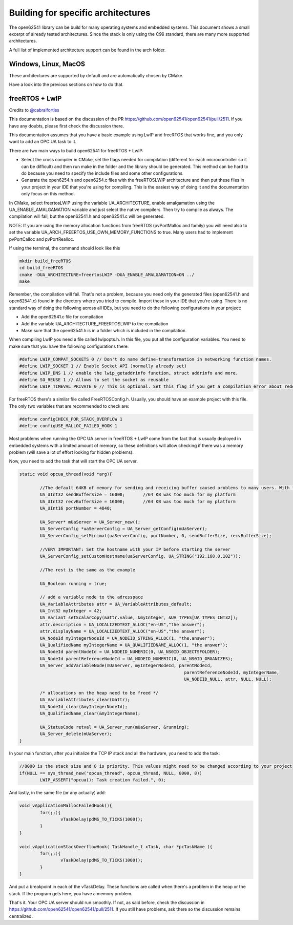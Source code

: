 Building for specific architectures
-----------------------------------

The open62541 library can be build for many operating systems and embedded systems.
This document shows a small excerpt of already tested architectures. Since the stack is only using the
C99 standard, there are many more supported architectures.

A full list of implemented architecture support can be found in the arch folder.

Windows, Linux, MacOS
^^^^^^^^^^^^^^^^^^^^^

These architectures are supported by default and are automatically chosen by CMake.

Have a look into the previous sections on how to do that.

freeRTOS + LwIP
^^^^^^^^^^^^^^^

Credits to `@cabralfortiss <https://github.com/cabralfortiss>`_

This documentation is based on the discussion of the PR https://github.com/open62541/open62541/pull/2511. If you have any doubts, please first check the discussion there.

This documentation assumes that you have a basic example using LwIP and freeRTOS that works fine, and you only want to add an OPC UA task to it.

There are two main ways to build open62541 for freeRTOS + LwIP:

- Select the cross compiler in CMake, set the flags needed for compilation (different for each microcontroller so it can be difficult) and then run make in the folder and the library should be generated. This method can be hard to do because you need to specify the include files and some other configurations.
- Generate the open6254.h and open6254.c files with the freeRTOSLWIP architecture and then put these files in your project in your IDE that you're using for compiling. This is the easiest way of doing it and the documentation only focus on this method.

In CMake, select freertosLWIP using the variable UA_ARCHITECTURE, enable amalgamation using the UA_ENABLE_AMALGAMATION variable and just select the native compilers. Then try to compile as always. The compilation will fail, but the open62541.h and open62541.c will be generated.

NOTE: If you are using the memory allocation functions from freeRTOS (pvPortMalloc and family) you will need also to set the variable UA_ARCH_FREERTOS_USE_OWN_MEMORY_FUNCTIONS to true. Many users had to implement pvPortCalloc and pvPortRealloc.

If using the terminal, the command should look like this

.. code-block:: bash

	mkdir build_freeRTOS
	cd build_freeRTOS
	cmake -DUA_ARCHITECTURE=freertosLWIP -DUA_ENABLE_AMALGAMATION=ON ../
	make 

Remember, the compilation will fail. That's not a problem, because you need only the generated files (open62541.h and open62541.c) found in the directory where you tried to compile. Import these in your IDE that you're using. 
There is no standard way of doing the following across all IDEs, but you need to do the following configurations in your project:

- Add the open62541.c file for compilation 
- Add the variable UA_ARCHITECTURE_FREERTOSLWIP to the compilation
- Make sure that the open62541.h is in a folder which is included in the compilation.

When compiling LwIP you need a file called lwipopts.h. In this file, you put all the configuration variables. You need to make sure that you have the following configurations there:

.. code-block:: c

	#define LWIP_COMPAT_SOCKETS 0 // Don't do name define-transformation in networking function names.
	#define LWIP_SOCKET 1 // Enable Socket API (normally already set)
	#define LWIP_DNS 1 // enable the lwip_getaddrinfo function, struct addrinfo and more.
	#define SO_REUSE 1 // Allows to set the socket as reusable
	#define LWIP_TIMEVAL_PRIVATE 0 // This is optional. Set this flag if you get a compilation error about redefinition of struct timeval

For freeRTOS there's a similar file called FreeRTOSConfig.h. Usually, you should have an example project with this file. The only two variables that are recommended to check are:

.. code-block:: c

	#define configCHECK_FOR_STACK_OVERFLOW 1
	#define configUSE_MALLOC_FAILED_HOOK 1

Most problems when running the OPC UA server in freeRTOS + LwIP come from the fact that is usually deployed in embedded systems with a limited amount of memory, so these definitions will allow checking if there was a memory problem (will save a lot of effort looking for hidden problems).

Now, you need to add the task that will start the OPC UA server. 

.. code-block:: c

	static void opcua_thread(void *arg){
	
		//The default 64KB of memory for sending and receicing buffer caused problems to many users. With the code below, they are reduced to ~16KB
		UA_UInt32 sendBufferSize = 16000;	//64 KB was too much for my platform
		UA_UInt32 recvBufferSize = 16000;	//64 KB was too much for my platform
		UA_UInt16 portNumber = 4840;
		
		UA_Server* mUaServer = UA_Server_new();
		UA_ServerConfig *uaServerConfig = UA_Server_getConfig(mUaServer);
		UA_ServerConfig_setMinimal(uaServerConfig, portNumber, 0, sendBufferSize, recvBufferSize);
		
		//VERY IMPORTANT: Set the hostname with your IP before starting the server
		UA_ServerConfig_setCustomHostname(uaServerConfig, UA_STRING("192.168.0.102"));
		
		//The rest is the same as the example
		
		UA_Boolean running = true;
		
		// add a variable node to the adresspace
		UA_VariableAttributes attr = UA_VariableAttributes_default;
		UA_Int32 myInteger = 42;
		UA_Variant_setScalarCopy(&attr.value, &myInteger, &UA_TYPES[UA_TYPES_INT32]);
		attr.description = UA_LOCALIZEDTEXT_ALLOC("en-US","the answer");
		attr.displayName = UA_LOCALIZEDTEXT_ALLOC("en-US","the answer");
		UA_NodeId myIntegerNodeId = UA_NODEID_STRING_ALLOC(1, "the.answer");
		UA_QualifiedName myIntegerName = UA_QUALIFIEDNAME_ALLOC(1, "the answer");
		UA_NodeId parentNodeId = UA_NODEID_NUMERIC(0, UA_NS0ID_OBJECTSFOLDER);
		UA_NodeId parentReferenceNodeId = UA_NODEID_NUMERIC(0, UA_NS0ID_ORGANIZES);
		UA_Server_addVariableNode(mUaServer, myIntegerNodeId, parentNodeId,
									parentReferenceNodeId, myIntegerName,
									UA_NODEID_NULL, attr, NULL, NULL);
		
		/* allocations on the heap need to be freed */
		UA_VariableAttributes_clear(&attr);
		UA_NodeId_clear(&myIntegerNodeId);
		UA_QualifiedName_clear(&myIntegerName);
		
		UA_StatusCode retval = UA_Server_run(mUaServer, &running);
		UA_Server_delete(mUaServer);
	}

In your main function, after you initialize the TCP IP stack and all the hardware, you need to add the task:

.. code-block:: c
	
	//8000 is the stack size and 8 is priority. This values might need to be changed according to your project
	if(NULL == sys_thread_new("opcua_thread", opcua_thread, NULL, 8000, 8))
		LWIP_ASSERT("opcua(): Task creation failed.", 0);
		
And lastly, in the same file (or any actually) add:

.. code-block:: c

	void vApplicationMallocFailedHook(){
		for(;;){
			vTaskDelay(pdMS_TO_TICKS(1000));
		}
	}
	
	void vApplicationStackOverflowHook( TaskHandle_t xTask, char *pcTaskName ){
		for(;;){
			vTaskDelay(pdMS_TO_TICKS(1000));
		}
	}

And put a breakpoint in each of the vTaskDelay. These functions are called when there's a problem in the heap or the stack. If the program gets here, you have a memory problem.

That's it. Your OPC UA server should run smoothly. If not, as said before, check the discussion in https://github.com/open62541/open62541/pull/2511. If you still have problems, ask there so the discussion remains centralized.

